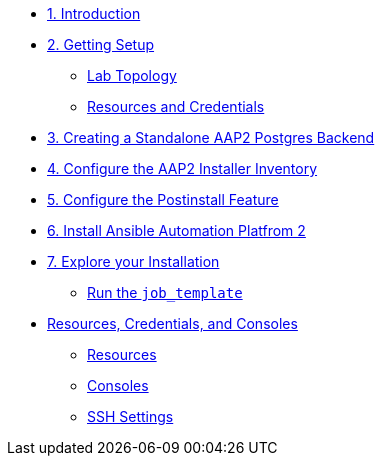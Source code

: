 
* xref:01-Introduction.adoc[1. Introduction]

* xref:02-Getting-Setup.adoc[2. Getting Setup]
** xref:02-Getting-Setup.adoc#topology[Lab Topology]
** xref:02-Getting-Setup.adoc#modules[Resources and Credentials]

* xref:03-AAP2-Backend-Setup.adoc[3. Creating a Standalone AAP2 Postgres Backend]
// ** xref:02-AAP2-Backend-Setup.adoc#repositories[Repositories]
// ** xref:02-AAP2-Backend-Setup.adoc#software[Software]

* xref:04-AAP2-Installer-Inventory.adoc[4. Configure the AAP2 Installer Inventory]

* xref:05-Post-Install-Feature.adoc[5. Configure the Postinstall Feature]
// ** xref:04-Post-Install-Feature.adoc#configure[Configuration]

* xref:06-Install-Your-Deployment.adoc[6. Install Ansible Automation Platfrom 2]

* xref:07-Explore-Your-Deployment.adoc[7. Explore your Installation]
** xref:07-Explore-Your-Deployment.adoc#jobrun[Run the `job_template`]

// * xref:07-Placeholder.adoc

* xref:Resources-and-Credentials.adoc[Resources, Credentials, and Consoles]
** xref:Resources-and-Credentials.adoc#resources[Resources]
** xref:Resources-and-Credentials.adoc#consoles[Consoles]
** xref:Resources-and-Credentials.adoc#ssh[SSH Settings]